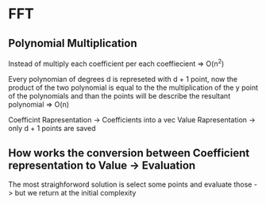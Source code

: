 * FFT

** Polynomial Multiplication
Instead of multiply each coefficient per each coeffiecient => O(n^2)

Every polynomian of degrees d is represeted with d + 1 point,
now the product of the two polynomial is equal to the the multiplication
of the y point of the polynomials and than the points will be describe the
resultant polynomial => O(n)

Coefficint Rapresentation -> Coefficients into a vec
Value Rapresentation -> only d + 1 points are saved

** How works the conversion between Coefficient representation to Value -> *Evaluation*

The most straighforword solution is select some points and evaluate those -> but we return at the initial complexity
